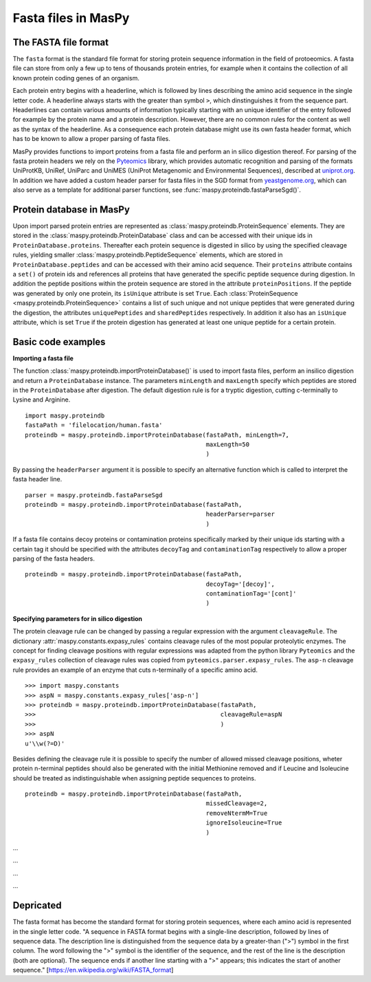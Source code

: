Fasta files in MasPy
--------------------

The FASTA file format
^^^^^^^^^^^^^^^^^^^^^

The ``fasta`` format is the standard file format for storing protein sequence
information in the field of protoeomics. A fasta file can store from only a
few up to tens of thousands protein entries, for example when it contains the
collection of all known protein coding genes of an organism.

Each protein entry begins with a headerline, which is followed by lines
describing the amino acid sequence in the single letter code. A headerline
always starts with the greater than symbol ``>``, which dinstinguishes it from
the sequence part. Headerlines can contain various amounts of information
typically starting with an unique identifier of the entry followed for example
by the protein name and a protein description. However, there are no common
rules for the content as well as the syntax of the headerline. As a
consequence each protein database might use its own fasta header format, which
has to be known to allow a proper parsing of fasta files.

MasPy provides functions to import proteins from a fasta file and perform an in
silico digestion thereof. For parsing of the fasta protein headers we rely on
the `Pyteomics <http://pythonhosted.org/pyteomics/api/fasta.html#pyteom
ics.fasta.std_parsers>`_ library, which provides automatic recognition and
parsing of the formats UniProtKB, UniRef, UniParc and UniMES (UniProt
Metagenomic and Environmental Sequences), described at `uniprot.org
<http://www.uniprot.org/help /fasta- headers>`_. In addition we have added a
custom header parser for fasta files in the SGD format from `yeastgenome.org
<http://www.yeastgenome.org>`_, which can also serve as a template for
additional parser functions, see :func:`maspy.proteindb.fastaParseSgd()`.

Protein database in MasPy
^^^^^^^^^^^^^^^^^^^^^^^^^

Upon import parsed protein entries are represented as
:class:`maspy.proteindb.ProteinSequence` elements. They are stored in the
:class:`maspy.proteindb.ProteinDatabase` class and can be accessed with their
unique ids in ``ProteinDatabase.proteins``. Thereafter each protein sequence is
digested in silico by using the specified cleavage rules, yielding smaller
:class:`maspy.proteindb.PeptideSequence` elements, which are stored in
``ProteinDatabase.peptides`` and can be accessed with their amino acid sequence.
Their ``proteins`` attribute contains a ``set()`` of protein ids and references
all proteins that have generated the specific peptide sequence during digestion.
In addition the peptide positions within the protein sequence are stored in the
attribute ``proteinPositions``. If the peptide was generated by only one
protein, its ``isUnique`` attribute is set ``True``. Each
:class:`ProteinSequence <maspy.proteindb.ProteinSequence>` contains a list of
such unique and not unique peptides that were generated during the digestion,
the attributes ``uniquePeptides`` and ``sharedPeptides`` respectively. In
addition it also has an ``isUnique`` attribute, which is set ``True`` if the
protein digestion has generated at least one unique peptide for a certain
protein.

Basic code examples
^^^^^^^^^^^^^^^^^^^

**Importing a fasta file**

The function :class:`maspy.proteindb.importProteinDatabase()` is used to import
fasta files, perform an insilico digestion and return a ``ProteinDatabase``
instance. The parameters ``minLength`` and ``maxLength`` specify which peptides
are stored in the ``ProteinDatabase`` after digestion. The default digestion
rule is for a tryptic digestion, cutting c-terminally to Lysine and Arginine. ::

    import maspy.proteindb
    fastaPath = 'filelocation/human.fasta'
    proteindb = maspy.proteindb.importProteinDatabase(fastaPath, minLength=7,
                                                      maxLength=50
                                                      )

By passing the ``headerParser`` argument it is possible to specify an
alternative function which is called to interpret the fasta header line. ::

    parser = maspy.proteindb.fastaParseSgd
    proteindb = maspy.proteindb.importProteinDatabase(fastaPath,
                                                      headerParser=parser
                                                      )

If a fasta file contains decoy proteins or contamination proteins specifically
marked by their unique ids starting with a certain tag it should be specified
with the attributes ``decoyTag`` and ``contaminationTag`` respectively to allow
a proper parsing of the fasta headers. ::

    proteindb = maspy.proteindb.importProteinDatabase(fastaPath,
                                                      decoyTag='[decoy]',
                                                      contaminationTag='[cont]'
                                                      )

**Specifying parameters for in silico digestion**

The protein cleavage rule can be changed by passing a regular expression with
the argument ``cleavageRule``. The dictionary
:attr:`maspy.constants.expasy_rules` contains cleavage rules of the most popular
proteolytic enzymes. The concept for finding cleavage positions with regular
expressions was adapted from the python library ``Pyteomics`` and the
``expasy_rules`` collection of cleavage rules was copied from
``pyteomics.parser.expasy_rules``. The ``asp-n`` cleavage rule provides an
example of an enzyme that cuts n-terminally of a specific amino acid. ::

    >>> import maspy.constants
    >>> aspN = maspy.constants.expasy_rules['asp-n']
    >>> proteindb = maspy.proteindb.importProteinDatabase(fastaPath,
    >>>                                                   cleavageRule=aspN
    >>>                                                   )
    >>> aspN
    u'\\w(?=D)'

Besides defining the cleavage rule it is possible to specify the number of
allowed missed cleavage positions, wheter protein n-terminal peptides should
also be generated with the initial Methionine removed and if Leucine and
Isoleucine should be treated as indistinguishable when assigning peptide
sequences to proteins. ::

    proteindb = maspy.proteindb.importProteinDatabase(fastaPath,
                                                      missedCleavage=2,
                                                      removeNtermM=True
                                                      ignoreIsoleucine=True
                                                      )


...

...

...

...

Depricated
^^^^^^^^^^

The fasta format has become the standard format for storing protein sequences,
where each amino acid is represented in the single letter code. "A sequence in
FASTA format begins with a single-line description, followed by lines of
sequence data. The description line is distinguished from the sequence data by
a greater-than (">") symbol in the first column. The word following the ">"
symbol is the identifier of the sequence, and the rest of the line is the
description (both are optional). The sequence ends if another line starting
with a ">" appears; this indicates the start of another sequence."
[https://en.wikipedia.org/wiki/FASTA_format]
